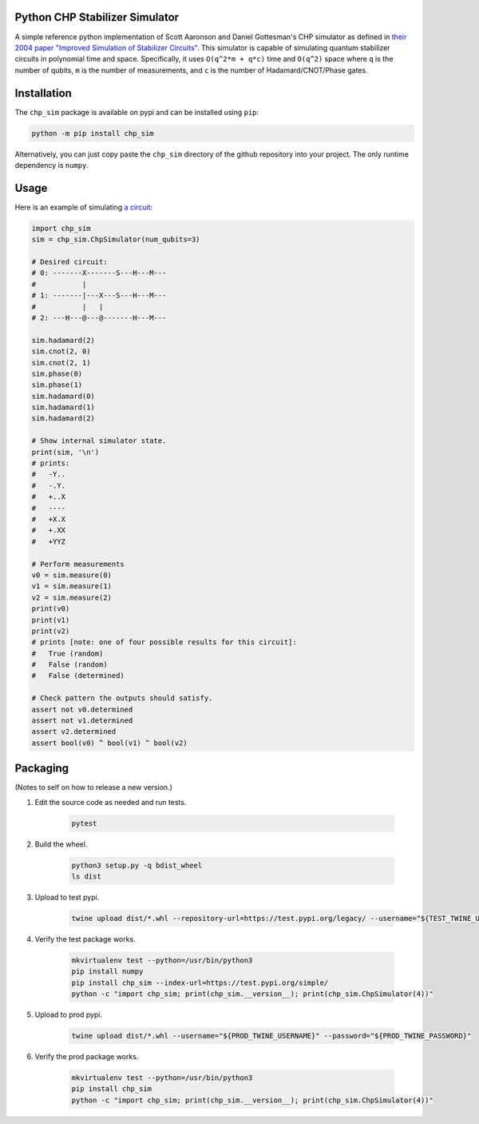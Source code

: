 Python CHP Stabilizer Simulator
-------------------------------

A simple reference python implementation of Scott Aaronson and Daniel Gottesman's CHP simulator
as defined in
`their 2004 paper "Improved Simulation of Stabilizer Circuits" <https://arxiv.org/abs/quant-ph/0406196>`__.
This simulator is capable of simulating quantum stabilizer circuits in polynomial time and space.
Specifically, it uses ``O(q^2*m + q*c)`` time and ``O(q^2)`` space where
``q`` is the number of qubits,
``m`` is the number of measurements,
and ``c`` is the number of Hadamard/CNOT/Phase gates.

Installation
------------

The ``chp_sim`` package is available on pypi and can be installed using ``pip``:

.. code-block:: bash

    python -m pip install chp_sim

Alternatively, you can just copy paste the ``chp_sim`` directory of the github
repository into your project.
The only runtime dependency is ``numpy``.

Usage
-----

Here is an example of simulating
`a circuit <https://algassert.com/quirk#circuit=%7B%22cols%22%3A%5B%5B1%2C1%2C%22H%22%5D%2C%5B%22X%22%2C1%2C%22%E2%80%A2%22%5D%2C%5B1%2C%22X%22%2C%22%E2%80%A2%22%5D%2C%5B%22Z%5E%C2%BD%22%2C%22Z%5E%C2%BD%22%5D%2C%5B%22H%22%2C%22H%22%2C%22H%22%5D%2C%5B%22Measure%22%2C%22Measure%22%2C%22Measure%22%5D%2C%5B%22Chance3%22%5D%5D%7D>`__:

.. code-block:: python

    import chp_sim
    sim = chp_sim.ChpSimulator(num_qubits=3)

    # Desired circuit:
    # 0: -------X-------S---H---M---
    #           |
    # 1: -------|---X---S---H---M---
    #           |   |
    # 2: ---H---@---@-------H---M---

    sim.hadamard(2)
    sim.cnot(2, 0)
    sim.cnot(2, 1)
    sim.phase(0)
    sim.phase(1)
    sim.hadamard(0)
    sim.hadamard(1)
    sim.hadamard(2)

    # Show internal simulator state.
    print(sim, '\n')
    # prints:
    #   -Y..
    #   -.Y.
    #   +..X
    #   ----
    #   +X.X
    #   +.XX
    #   +YYZ

    # Perform measurements
    v0 = sim.measure(0)
    v1 = sim.measure(1)
    v2 = sim.measure(2)
    print(v0)
    print(v1)
    print(v2)
    # prints [note: one of four possible results for this circuit]:
    #   True (random)
    #   False (random)
    #   False (determined)

    # Check pattern the outputs should satisfy.
    assert not v0.determined
    assert not v1.determined
    assert v2.determined
    assert bool(v0) ^ bool(v1) ^ bool(v2)


Packaging
---------

(Notes to self on how to release a new version.)

1. Edit the source code as needed and run tests.

    .. code-block:: bash

        pytest

2. Build the wheel.

    .. code-block:: bash

        python3 setup.py -q bdist_wheel
        ls dist

3. Upload to test pypi.

    .. code-block:: bash

        twine upload dist/*.whl --repository-url=https://test.pypi.org/legacy/ --username="${TEST_TWINE_USERNAME}" --password="${TEST_TWINE_PASSWORD}"

4. Verify the test package works.

    .. code-block:: bash

        mkvirtualenv test --python=/usr/bin/python3
        pip install numpy
        pip install chp_sim --index-url=https://test.pypi.org/simple/
        python -c "import chp_sim; print(chp_sim.__version__); print(chp_sim.ChpSimulator(4))"

5. Upload to prod pypi.

    .. code-block:: bash

        twine upload dist/*.whl --username="${PROD_TWINE_USERNAME}" --password="${PROD_TWINE_PASSWORD}"

6. Verify the prod package works.

    .. code-block:: bash

        mkvirtualenv test --python=/usr/bin/python3
        pip install chp_sim
        python -c "import chp_sim; print(chp_sim.__version__); print(chp_sim.ChpSimulator(4))"
